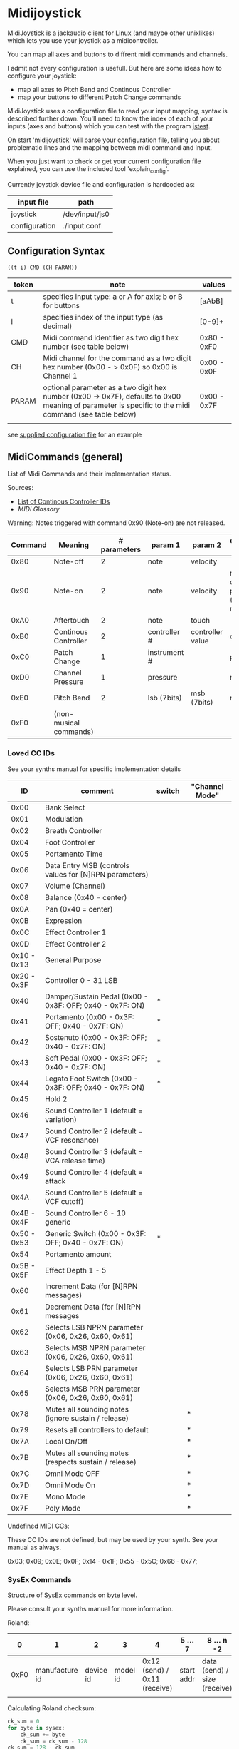 * Midijoystick


 MidiJoystick is a jackaudio client for Linux (and maybe other unixlikes) which lets you use your joystick as a midicontroller.

 You can map all axes and buttons to diffrent midi commands and channels.
 
 I admit not every configuration is usefull. But here are some ideas how to configure your joystick:
 * map all axes to Pitch Bend and Continous Controller
 * map your buttons to different Patch Change commands

 MidiJoystick uses a configuration file to read your input mapping, syntax is described further down.
 You'll need to know the index of each of your inputs (axes and buttons) which you can test with 
 the program [[http://linux.die.net/man/1/jstest][jstest]].
 
 On start 'midijoystick' will parse your configuration file, telling you about problematic lines 
 and the mapping between midi command and input.

 When you just want to check or get your current configuration file explained, you can use the 
 included tool 'explain_config'.
  

 Currently joystick device file and configuration is hardcoded as:

 | input file    | path           |
 |---------------+----------------|
 | joystick      | /dev/input/js0 |
 | configuration | ./input.conf   |

** Configuration Syntax


~((t i) CMD (CH PARAM))~

| token | note                                                                                                                                                  | values      |
|-------+-------------------------------------------------------------------------------------------------------------------------------------------------------+-------------|
| t     | specifies input type: a or A for axis; b or B for buttons                                                                                             | [aAbB]      |
| i     | specifies index of the input type (as decimal)                                                                                                        | [0-9]+      |
| CMD   | Midi command identifier as two digit hex number (see table below)                                                                                     | 0x80 - 0xF0 |
| CH    | Midi channel for the command as a two digit hex number (0x00 - > 0x0F) so 0x00 is Channel 1                                                           | 0x00 - 0x0F |
| PARAM | optional parameter as a two digit hex number (0x00 -> 0x7F),  defaults to 0x00 meaning of parameter is specific to the midi command (see table below) | 0x00 - 0x7F |
|       |                                                                                                                                                       |             |

 see [[./input.conf][supplied configuration file]] for an example 

** MidiCommands (general)

  
 List of Midi Commands and their implementation status.

 Sources:
 - [[http://nickfever.com/music/midi-cc-list][List of Continous Controller IDs]]
 - [[www.2writers.com/eddie/MidiGlossary.htm][MIDI Glossary]]


 Warning: Notes triggered with command 0x90 (Note-on) are not released.
 

 | Command | Meaning                | # parameters | param 1      | param 2          | configuration param                                    | implemented |
 |---------+------------------------+--------------+--------------+------------------+--------------------------------------------------------+-------------|
 |    0x80 | Note-off               |            2 | note         | velocity         |                                                        | no          |
 |    0x90 | Note-on                |            2 | note         | velocity         | note for input center position (defaults to note 0x40) | poorly      |
 |    0xA0 | Aftertouch             |            2 | note         | touch            |                                                        | no          |
 |    0xB0 | Continous Controller   |            2 | controller # | controller value | controller #                                           | yes         |
 |    0xC0 | Patch Change           |            1 | instrument # |                  | patch number                                           | yes         |
 |    0xD0 | Channel Pressure       |            1 | pressure     |                  | not used                                               | yes         |
 |    0xE0 | Pitch Bend             |            2 | lsb (7bits)  | msb (7bits)      | not used                                               | yes         |
 |    0xF0 | (non-musical commands) |              |              |                  |                                                        | no          |


*** Loved CC IDs

 See your synths manual for specific implementation details

 |          ID | comment                                                  | switch | "Channel Mode" |
 |-------------+----------------------------------------------------------+--------+----------------|
 |-------------+----------------------------------------------------------+--------+----------------|
 |        0x00 | Bank Select                                              |        |                |
 |        0x01 | Modulation                                               |        |                |
 |        0x02 | Breath Controller                                        |        |                |
 |-------------+----------------------------------------------------------+--------+----------------|
 |        0x04 | Foot Controller                                          |        |                |
 |        0x05 | Portamento Time                                          |        |                |
 |        0x06 | Data Entry MSB (controls values for [N]RPN parameters)   |        |                |
 |        0x07 | Volume (Channel)                                         |        |                |
 |        0x08 | Balance (0x40 = center)                                  |        |                |
 |-------------+----------------------------------------------------------+--------+----------------|
 |        0x0A | Pan (0x40 = center)                                      |        |                |
 |        0x0B | Expression                                               |        |                |
 |        0x0C | Effect Controller 1                                      |        |                |
 |        0x0D | Effect Controller 2                                      |        |                |
 |-------------+----------------------------------------------------------+--------+----------------|
 | 0x10 - 0x13 | General Purpose                                          |        |                |
 |-------------+----------------------------------------------------------+--------+----------------|
 | 0x20 - 0x3F | Controller 0 - 31 LSB                                    |        |                |
 |        0x40 | Damper/Sustain Pedal (0x00 - 0x3F: OFF; 0x40 - 0x7F: ON) | *      |                |
 |        0x41 | Portamento           (0x00 - 0x3F: OFF; 0x40 - 0x7F: ON) | *      |                |
 |        0x42 | Sostenuto            (0x00 - 0x3F: OFF; 0x40 - 0x7F: ON) | *      |                |
 |        0x43 | Soft Pedal           (0x00 - 0x3F: OFF; 0x40 - 0x7F: ON) | *      |                |
 |        0x44 | Legato Foot Switch   (0x00 - 0x3F: OFF; 0x40 - 0x7F: ON) | *      |                |
 |        0x45 | Hold 2                                                   |        |                |
 |        0x46 | Sound Controller 1 (default = variation)                 |        |                |
 |        0x47 | Sound Controller 2 (default = VCF resonance)             |        |                |
 |        0x48 | Sound Controller 3 (default = VCA release time)          |        |                |
 |        0x49 | Sound Controller 4 (default = attack                     |        |                |
 |        0x4A | Sound Controller 5 (default = VCF cutoff)                |        |                |
 | 0x4B - 0x4F | Sound Controller 6 - 10  generic                         |        |                |
 | 0x50 - 0x53 | Generic Switch       (0x00 - 0x3F: OFF; 0x40 - 0x7F: ON) | *      |                |
 |        0x54 | Portamento amount                                        |        |                |
 |-------------+----------------------------------------------------------+--------+----------------|
 | 0x5B - 0x5F | Effect Depth 1 - 5                                       |        |                |
 |        0x60 | Increment Data (for [N]RPN messages)                     |        |                |
 |        0x61 | Decrement Data (for [N]RPN messages                      |        |                |
 |        0x62 | Selects LSB NPRN parameter (0x06, 0x26, 0x60, 0x61)      |        |                |
 |        0x63 | Selects MSB NPRN parameter (0x06, 0x26, 0x60, 0x61)      |        |                |
 |        0x64 | Selects LSB  PRN parameter (0x06, 0x26, 0x60, 0x61)      |        |                |
 |        0x65 | Selects MSB  PRN parameter (0x06, 0x26, 0x60, 0x61)      |        |                |
 |-------------+----------------------------------------------------------+--------+----------------|
 |        0x78 | Mutes all sounding notes (ignore sustain / release)      |        | *              |
 |        0x79 | Resets all controllers to default                        |        | *              |
 |        0x7A | Local On/Off                                             |        | *              |
 |        0x7B | Mutes all sounding notes (respects sustain / release)    |        | *              |
 |        0x7C | Omni Mode OFF                                            |        | *              |
 |        0x7D | Omni Mode On                                             |        | *              |
 |        0x7E | Mono Mode                                                |        | *              |
 |        0x7F | Poly Mode                                                |        | *              |

 Undefined MIDI CCs:

 These CC IDs are not defined, but may be used by your synth. See your manual as always.
 
 0x03; 0x09; 0x0E; 0x0F; 0x14 - 0x1F; 0x55 - 0x5C; 0x66 - 0x77;
 
 

*** SysEx Commands

 Structure of SysEx commands on byte level.

 Please consult your synths manual for more information.
 
 Roland:
 
 |    0 |              1 |         2 |        3 |                            4 | 5 ...7     | 8 ... n -2                   | n -1     |    n |
 |------+----------------+-----------+----------+------------------------------+------------+------------------------------+----------+------|
 | 0xF0 | manufacture id | device id | model id | 0x12 (send) / 0x11 (receive) | start addr | data (send) / size (receive) | checksum | 0xF7 |
 |      |                |           |          |                              |            |                              |          |      |
 
 Calculating Roland checksum:

#+BEGIN_SRC python
  ck_sum = 0
  for byte in sysex:
      ck_sum += byte
      ck_sum = ck_sum - 128
  ck_sum = 128 - ck_sum
#+END_SRC

** TODOs

- TODO SysEx messages support
- TODO bind multiple midi commands to one input (should result in better support for 0x80 / 0x90 )
- TODO allow to give joystick / configuration as commandline arguments
- TODO allow to configure midi value emitted when button is pressed (instead of hardcoded 0x7F)
- TODO allow to configure deadzone per axis (instead of hardcoded -/+4000)
- TODO allow to configure max values per axis (e.g. clip on -/+6000)
- TODO _maybe_ find a way to configure buttons as mod keys for axis events (e.g. axis mapped to Pitch Bend, hold a button and axis now emits CC )



** How to build

 ~$ make all~

 will build:
 - midijoystick:    main program
 - explain_config:  tool for configuration checking
 - config.pdf:      nice picture of configuration parser statemachine

 Dependencies:
 - jackaudioserver
 - ragel
 
 Optional dependencies:
 - graphwiz
 
 
 Configuration parsing is made with [[http://www.colm.net/open-source/ragel/][Ragel]] (a state machine compiler).
 Ragel compiles to a regular c source code file but can generate *.dot files for [[http://www.graphviz.org/][Graphviz]] too.
 The output files of Ragel are included in this repository, so you shouldn't need it.
 

** Additional Notes

 The joystick api maps axes values to a int16_t (positive and negative) range. While midi data bytes range from 0x00 to 0x7F.
 So we're mapping the axis values to uint16_t and then to the midi data range (0x00 - 0x7F), thus a axis value of 0x00 is a midi
 value of 0x40. An axis value of 0x00 occures when the axis controler is at center position.

 Buttons emit midi values of 0x7F when pressed and 0x00 when released, so their usefullness is subpar as for example
 mapping a button to Note-on would make not much sense.
 

** Source Code Map

  currently midijoystick.o gets created by copying main.o , that's ugly and i should change that 

 | file(s)               | comments                                               |
 |-----------------------+--------------------------------------------------------|
 | explain_config.c      | tool to check configuration                            |
 | main.c                | main program                                           |
 | config.{rl,c,dot,pdf} | all about configuration file parsing                   |
 | joystick.{c,h}        | for talking with the joystick device file              |
 | midijack.{c,h}        | for talking with jackaudio server                      |
 | midiprotocol.{c,h}    | this knows how midi msgs look like on the nibble level |
 | mapping.{c,h}         | glue code between midiprotocol and config              |


*** minor thoughts

 - One design goal is to minimize heap allocation
